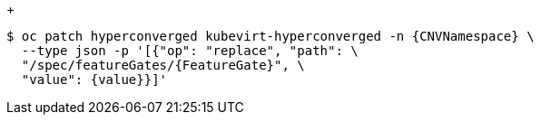 // When including this file, ensure that {FeatureGate} and {value} are set immediately before the include.
// Example:
// :FeatureGate: enableCommonBootImageImport
// :value: true
// include::snippets/cnv-feature-gate-snip.adoc[]

:_mod-docs-content-type: SNIPPET
+
[source,terminal,subs="attributes+"]
----
$ oc patch hyperconverged kubevirt-hyperconverged -n {CNVNamespace} \
  --type json -p '[{"op": "replace", "path": \
  "/spec/featureGates/{FeatureGate}", \
  "value": {value}}]'
----
// Undefine {FeatureGate} attribute, so that any mistakes are easily spotted
:!FeatureGate: